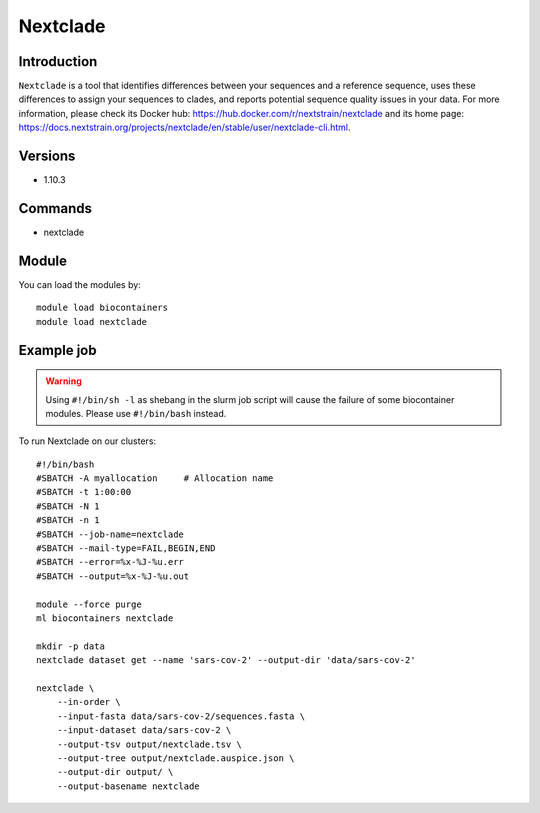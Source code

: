 .. _backbone-label:

Nextclade
==============================

Introduction
~~~~~~~~
``Nextclade`` is a tool that identifies differences between your sequences and a reference sequence, uses these differences to assign your sequences to clades, and reports potential sequence quality issues in your data. For more information, please check its Docker hub: https://hub.docker.com/r/nextstrain/nextclade and its home page: https://docs.nextstrain.org/projects/nextclade/en/stable/user/nextclade-cli.html.

Versions
~~~~~~~~
- 1.10.3

Commands
~~~~~~~
- nextclade

Module
~~~~~~~~
You can load the modules by::
    
    module load biocontainers
    module load nextclade

Example job
~~~~~
.. warning::
    Using ``#!/bin/sh -l`` as shebang in the slurm job script will cause the failure of some biocontainer modules. Please use ``#!/bin/bash`` instead.

To run Nextclade on our clusters::

    #!/bin/bash
    #SBATCH -A myallocation     # Allocation name 
    #SBATCH -t 1:00:00
    #SBATCH -N 1
    #SBATCH -n 1
    #SBATCH --job-name=nextclade
    #SBATCH --mail-type=FAIL,BEGIN,END
    #SBATCH --error=%x-%J-%u.err
    #SBATCH --output=%x-%J-%u.out

    module --force purge
    ml biocontainers nextclade

    mkdir -p data
    nextclade dataset get --name 'sars-cov-2' --output-dir 'data/sars-cov-2'

    nextclade \
        --in-order \
        --input-fasta data/sars-cov-2/sequences.fasta \
        --input-dataset data/sars-cov-2 \
        --output-tsv output/nextclade.tsv \
        --output-tree output/nextclade.auspice.json \
        --output-dir output/ \
        --output-basename nextclade



